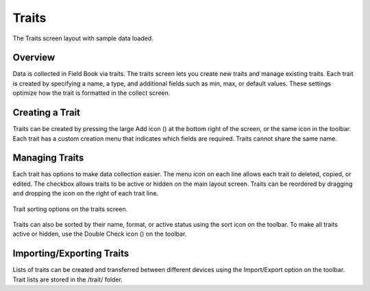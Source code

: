 Traits
======
.. figure:: /_static/images/traits/traits_framed.png
   :width: 40%
   :align: center
   :alt: Traits layout with samples imported

   The Traits screen layout with sample data loaded.

Overview
--------

Data is collected in Field Book via traits. The traits screen lets you create new traits and manage existing traits. Each trait is created by specifying a name, a type, and additional fields such as min, max, or default values. These settings optimize how the trait is formatted in the collect screen.

Creating a Trait
----------------
Traits can be created by pressing the large Add icon (|add|) at the bottom right of the screen, or the same icon in the toolbar. Each trait has a custom creation menu that indicates which fields are required. Traits cannot share the same name.

Managing Traits
---------------

Each trait has options to make data collection easier. The menu icon on each line allows each trait to deleted, copied, or edited. The checkbox allows traits to be active or hidden on the main layout screen. Traits can be reordered by dragging and dropping the icon on the right of each trait line.

.. figure:: /_static/images/traits/traits_sort_framed.png
   :width: 40%
   :align: center
   :alt: Traits screen sort dialog

   Trait sorting options on the traits screen.

Traits can also be sorted by their name, format, or active status using the sort icon on the toolbar. To make all traits active or hidden, use the Double Check icon (|check-all|) on the toolbar.

Importing/Exporting Traits
--------------------------
Lists of traits can be created and transferred between different devices using the Import/Export option on the toolbar. Trait lists are stored in the /trait/ folder.


.. |add| image:: /_static/icons/traits/plus-circle.png
  :width: 20

.. |check-all| image:: /_static/icons/traits/check-all.png
  :width: 20